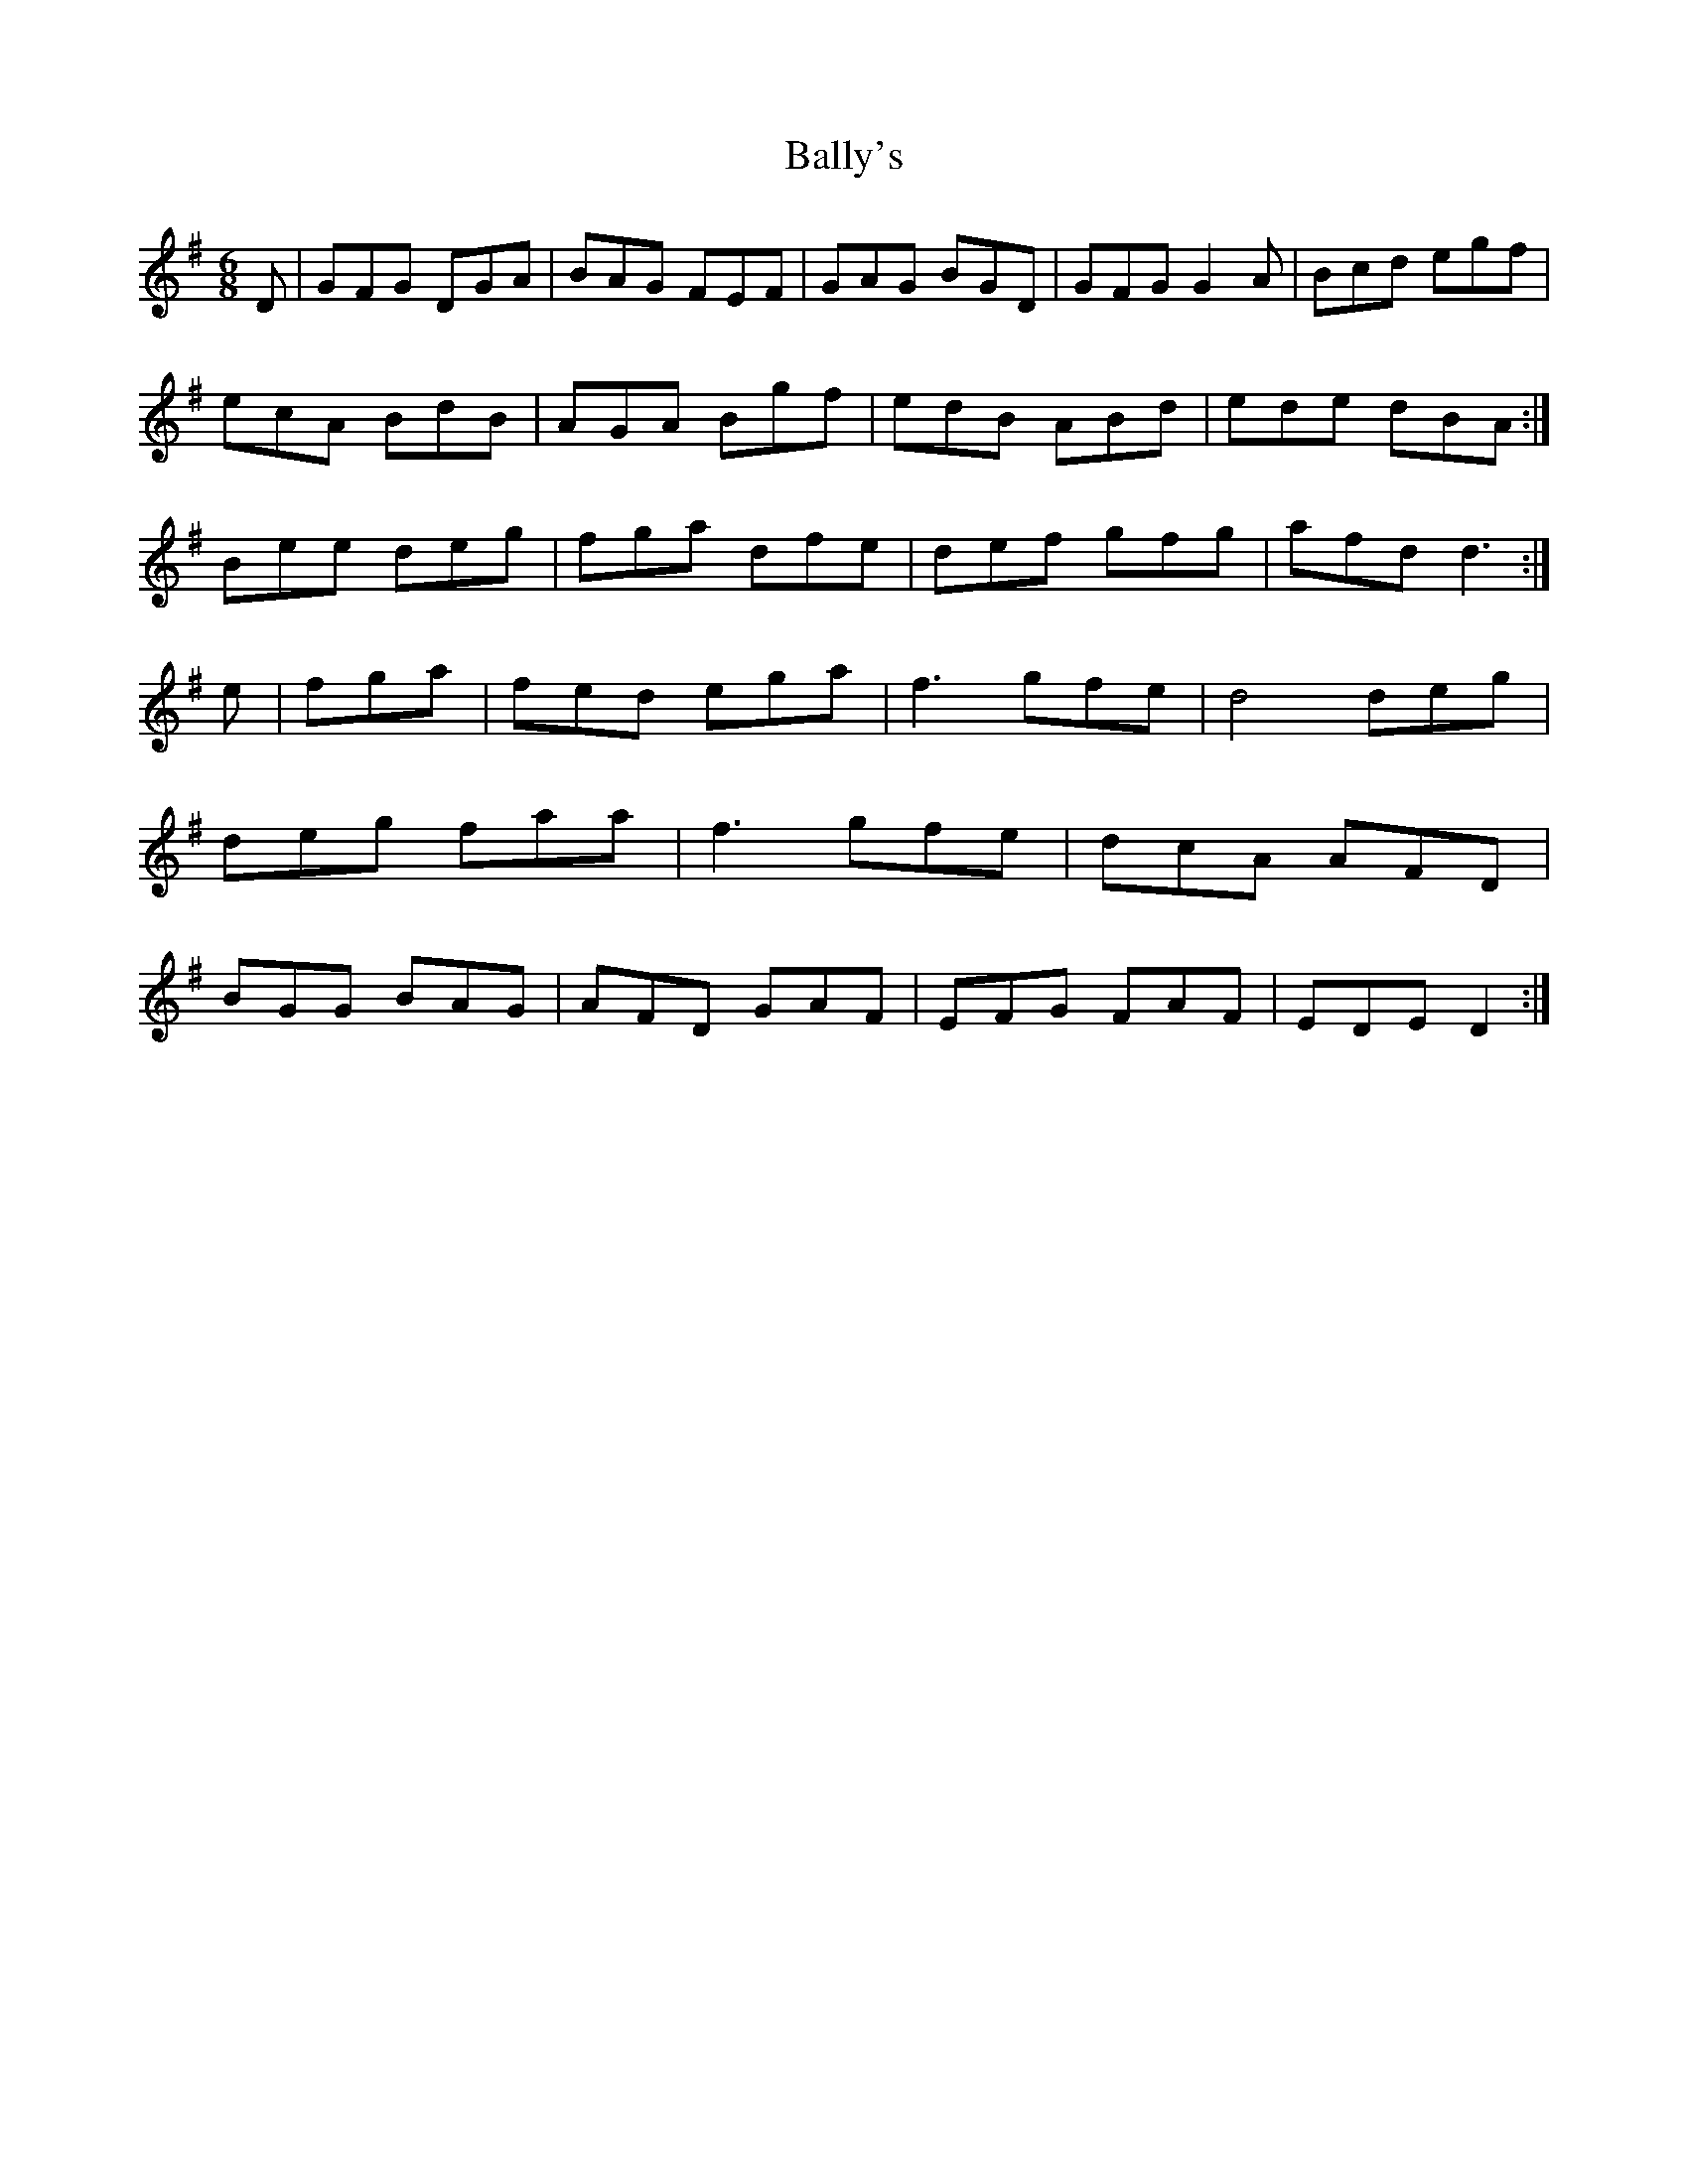 X:14
T:Bally's
Z: id:dc-jig-101
M:6/8
L:1/8
K:G Major
D|GFG DGA|BAG FEF|GAG BGD|GFG G2A|Bcd egf|!
ecA BdB|AGA Bgf|edB ABd|ede dBA:|!
Bee deg|fga dfe|def gfg|afd d3:|!
e|fga|fed ega|f3 gfe|d4 deg|!
deg faa|f3 gfe|dcA AFD|!
BGG BAG|AFD GAF|EFG FAF|EDE D2:|!